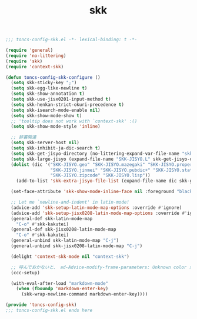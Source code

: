 #+TITLE: skk
#+PROPERTY: header-args:emacs-lisp :tangle yes :comments both

#+begin_src emacs-lisp :comments no :padline no
;;; toncs-config-skk.el -*- lexical-binding: t -*-
#+end_src

#+begin_src emacs-lisp
(require 'general)
(require 'no-littering)
(require 'skk)
(require 'context-skk)

(defun toncs-config-skk-configure ()
  (setq skk-sticky-key ";")
  (setq skk-egg-like-newline t)
  (setq skk-show-annotation t)
  (setq skk-use-jisx0201-input-method t)
  (setq skk-henkan-strict-okuri-precedence t)
  (setq skk-isearch-mode-enable nil)
  (setq skk-show-mode-show t)
  ;; 'tooltip does not work with `context-skk' :()
  (setq skk-show-mode-style 'inline)

  ;; 辞書関連
  (setq skk-server-host nil)
  (setq skk-inhibit-ja-dic-search t)
  (setq skk-get-jisyo-directory (no-littering-expand-var-file-name "skk-jisyo/"))
  (setq skk-large-jisyo (expand-file-name "SKK-JISYO.L" skk-get-jisyo-directory))
  (dolist (dic '("SKK-JISYO.geo" "SKK-JISYO.mazegaki" "SKK-JISYO.propernoun"
                 "SKK-JISYO.jinmei" "SKK-JISYO.pubdic+" "SKK-JISYO.station"
                 "SKK-JISYO.zipcode" "SKK-JISYO.lisp"))
    (add-to-list 'skk-extra-jisyo-file-list (expand-file-name dic skk-get-jisyo-directory)))

  (set-face-attribute 'skk-show-mode-inline-face nil :foreground "black" :background "lemon chiffon")

  ;; Let me `newline-and-indent' in latin-mode!
  (advice-add 'skk-setup-latin-mode-map-options :override #'ignore)
  (advice-add 'skk-setup-jisx0208-latin-mode-map-options :override #'ignore)
  (general-def skk-latin-mode-map
    "C-o" #'skk-kakutei)
  (general-def skk-jisx0208-latin-mode-map
    "C-o" #'skk-kakutei)
  (general-unbind skk-latin-mode-map "C-j")
  (general-unbind skk-jisx0208-latin-mode-map "C-j")

  (delight 'context-skk-mode nil "context-skk")

  ;; 呼んでおかないと、 ad-Advice-modify-frame-parameters: Unknown color が出る…
  (ccc-setup)

  (with-eval-after-load "markdown-mode"
    (when (fboundp 'markdown-enter-key)
      (skk-wrap-newline-command markdown-enter-key))))
#+end_src

#+begin_src emacs-lisp :comments no
(provide 'toncs-config-skk)
;;; toncs-config-skk.el ends here
#+end_src
